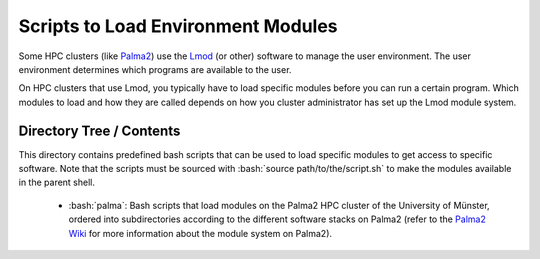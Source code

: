 .. role:: bash(code)
    :language: bash


###################################
Scripts to Load Environment Modules
###################################

Some HPC clusters (like Palma2_) use the Lmod_ (or other) software to
manage the user environment.  The user environment determines which
programs are available to the user.

On HPC clusters that use Lmod, you typically have to load specific
modules before you can run a certain program.  Which modules to load and
how they are called depends on how you cluster administrator has set up
the Lmod module system.


Directory Tree / Contents
=========================

This directory contains predefined bash scripts that can be used to load
specific modules to get access to specific software.  Note that the
scripts must be sourced with :bash:`source path/to/the/script.sh` to
make the modules available in the parent shell.

    * :bash:`palma`:  Bash scripts that load modules on the Palma2 HPC
      cluster of the University of Münster, ordered into subdirectories
      according to the different software stacks on Palma2 (refer to the
      `Palma2 Wiki`_ for more information about the module system on
      Palma2).


.. _Palma2: https://confluence.uni-muenster.de/display/HPC/High+Performance+Computing
.. _Lmod: https://lmod.readthedocs.io/en/latest/index.html
.. _Palma2 Wiki: https://confluence.uni-muenster.de/display/HPC/The+module+system
